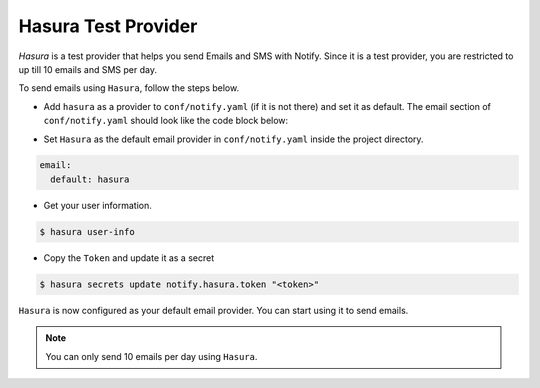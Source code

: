 Hasura Test Provider
--------------------

`Hasura` is a test provider that helps you send Emails and SMS with Notify. Since it is a test provider, you are restricted to up till 10 emails and SMS per day.

To send emails using ``Hasura``, follow the steps below.

* Add ``hasura`` as a provider to ``conf/notify.yaml`` (if it is not there) and set it as default. The email section of ``conf/notify.yaml`` should look like the code block below:

.. code-block:: yaml
   :emphasize-lines: 3, 5-9

   email:
     # default can take values 'smtp', 'sparkPost' or 'mandrill'
     default: hasura
     providers:
       hasura:
         authToken:
           secretKeyRef:
             key: notify.hasura.token
             name: hasura-secrets
       mandrill:
         apiKey:
           secretKeyRef:
             key: notify.mandrill.key
             name: hasura-secrets
       smtp:
         hostname: ""
         password:
           secretKeyRef:
             key: notify.smtp.password
             name: hasura-secrets
         port: 465
         username:
           secretKeyRef:
             key: notify.smtp.username
             name: hasura-secrets
       sparkPost:
         apiKey:
           secretKeyRef:
             key: notify.sparkpost.key
             name: hasura-secrets

* Set ``Hasura`` as the default email provider in ``conf/notify.yaml`` inside the project directory.

.. code-block:: yaml

  email:
    default: hasura


* Get your user information.

.. code-block:: shell

  $ hasura user-info

* Copy the ``Token`` and update it as a secret

.. code-block:: shell

  $ hasura secrets update notify.hasura.token "<token>"

``Hasura`` is now configured as your default email provider. You can start using it to send emails.

.. note::
  You can only send 10 emails per day using ``Hasura``.
